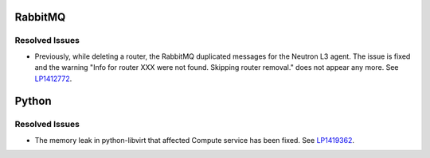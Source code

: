 
.. _updates-others-rn:

RabbitMQ
--------

Resolved Issues
+++++++++++++++

* Previously, while deleting a router, the RabbitMQ duplicated
  messages for the Neutron L3 agent. The issue is fixed and the
  warning "Info for router XXX were not found. Skipping router
  removal." does not appear any more.
  See `LP1412772 <https://bugs.launchpad.net/mos/6.0-updates/+bug/1412772>`_.

Python
------

Resolved Issues
+++++++++++++++

* The memory leak in python-libvirt that affected Compute service
  has been fixed. See `LP1419362 <https://bugs.launchpad.net/mos/6.0-updates/+bug/1419362>`_.


